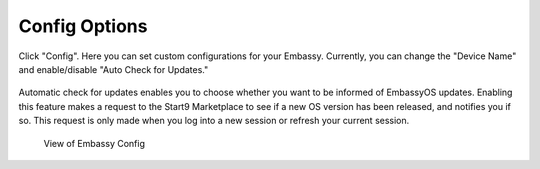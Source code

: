 **************
Config Options
**************

Click "Config". Here you can set custom configurations for your Embassy. Currently, you can change the "Device Name" and enable/disable "Auto Check for Updates."

.. figure:: /_static/images/embassy_config.png
  :width: 90%
  :alt: Embassy Config View

Automatic check for updates enables you to choose whether you want to be informed of EmbassyOS updates. Enabling this feature makes a request to the Start9 Marketplace to see if a new OS version has been released, and notifies you if so. This request is only made when you log into a new session or refresh your current session.

.. figure:: /_static/images/embassy_auto_check_updates.png
  :width: 90%
  :alt: Embassy Config View

  View of Embassy Config
